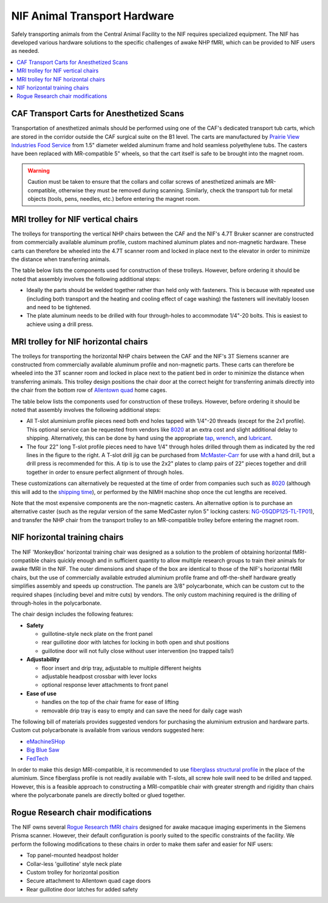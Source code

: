 .. _NIF_AnimalTransport:

===================================
NIF Animal Transport Hardware
===================================

Safely transporting animals from the Central Animal Facility to the NIF requires specialized equipment. The NIF has developed various hardware solutions to the specific challenges of awake NHP fMRI, which can be provided to NIF users as needed. 

.. contents:: :local:


CAF Transport Carts for Anesthetized Scans
=============================================

.. image:: ../_images/Photos/Hardware/CAF_AnimalTransportCart.jpg
  :width: 30%
  :align: right

Transportation of anesthetized animals should be performed using one of the CAF's dedicated transport tub carts, which are stored in the corridor outside the CAF surgical suite on the B1 level. The carts are manufactured by `Prairie View Industries Food Service <https://www.pvifs.com/products/list-products/section/2/category/11/>`_ from 1.5" diameter welded aluminum frame and hold seamless polyethylene tubs. The casters have been replaced with MR-compatible 5" wheels, so that the cart itself is safe to be brought into the magnet room. 

.. warning:: Caution must be taken to ensure that the collars and collar screws of anesthetized animals are MR-compatible, otherwise they must be removed during scanning. Similarly, check the transport tub for metal objects (tools, pens, needles, etc.) before entering the magnet room.


MRI trolley for NIF vertical chairs
======================================

The trolleys for transporting the vertical NHP chairs between the CAF and the NIF's 4.7T Bruker scanner are constructed from commercially available aluminum profile, custom machined aluminum plates and non-magnetic hardware. These carts can therefore be wheeled into the 4.7T scanner room and locked in place next to the elevator in order to minimize the distance when transferring animals. 

The table below lists the components used for construction of these trolleys. However, before ordering it should be noted that assembly involves the following additional steps:

- Ideally the parts should be welded together rather than held only with fasteners. This is because with repeated use (including both transport and the heating and cooling effect of cage washing) the fasteners will inevitably loosen and need to be tightened. 
- The plate aluminum needs to be drilled with four through-holes to accommodate 1/4"-20 bolts. This is easiest to achieve using a drill press.


.. csv-table::
  :file: ../_static/CSVs/NIF_Hardware_VerticalTrolley.csv
  :align: right
  :header-rows: 1
  :widths: auto




MRI trolley for NIF horizontal chairs
=======================================

.. image:: ../_images/Photos/Hardware/NIF_BevilTrolley_CAD.png
  :width: 30%
  :align: right

.. image:: ../_images/Photos/Hardware/NIF_BevilTrolley_photo.jpeg
  :width: 30%
  :align: right

The trolleys for transporting the horizontal NHP chairs between the CAF and the NIF's 3T Siemens scanner are constructed from commercially available aluminum profile and non-magnetic parts. These carts can therefore be wheeled into the 3T scanner room and locked in place next to the patient bed in order to minimize the distance when transferring animals. This trolley design positions the chair door at the correct height for transferring animals directly into the chair from the bottom row of `Allentown quad <https://www.allentowninc.com/large-animal-housing/primate/>`_ home cages.

The table below lists the components used for construction of these trolleys. However, before ordering it should be noted that assembly involves the following additional steps:

- All T-slot aluminium profile pieces need both end holes tapped with 1/4"-20 threads (except for the 2x1 profile). This optional service can be requested from vendors like `8020 <https://8020.net>`_ at an extra cost and slight additional delay to shipping. Alternatively, this can be done by hand using the appropriate `tap <https://www.mcmaster.com/2687A48/>`_, `wrench <https://www.mcmaster.com/2546A23/>`_, and `lubricant <https://www.mcmaster.com/1413K42/>`_.

- The four 22" long T-slot profile pieces need to have 1/4" through holes drilled through them as indicated by the red lines in the figure to the right. A T-slot drill jig can be purchased from `McMaster-Carr <https://www.mcmaster.com/47065T448/>`_ for use with a hand drill, but a drill press is recommended for this. A tip is to use the 2x2" plates to clamp pairs of 22" pieces together and drill together in order to ensure perfect alignment of through holes.

These customizations can alternatively be requested at the time of order from companies such such as `8020 <https://8020.net>`_ (although this will add to the `shipping time <https://8020.net/shipping-information>`_), or performed by the NIMH machine shop once the cut lengths are received.

.. csv-table::
  :file: ../_static/CSVs/NIF_Hardware_BevilTrolley.csv
  :align: right
  :header-rows: 1
  :widths: auto

Note that the most expensive components are the non-magnetic casters. An alternative option is to purchase an alternative caster (such as the regular version of the same MedCaster nylon 5" locking casters: `NG-05QDP125-TL-TP01 <https://www.zoro.com/medcaster-plate-caster-swivel-5-wheel-dia-ng05qdp125tltp01/i/G8094590/>`_), and transfer the NHP chair from the transport trolley to an MR-compatible trolley before entering the magnet room.


NIF horizontal training chairs
=======================================

.. image:: ../_images/Photos/Hardware/NIF_MonkeyBox_front.png
  :width: 30%
  :align: right

.. image:: ../_images/Photos/Hardware/NIF_MonkeyBox_rear.png
  :width: 30%
  :align: right

The NIF 'MonkeyBox' horizontal training chair was designed as a solution to the problem of  obtaining horizontal fMRI-compatible chairs quickly enough and in sufficient quantity to allow multiple research groups to train their animals for awake fMRI in the NIF. The outer dimensions and shape of the box are identical to those of the NIF's horizontal fMRI chairs, but the use of commercially available extruded aluminium profile frame and off-the-shelf hardware greatly simplifies assembly and speeds up construction. The panels are 3/8" polycarbonate, which can be custom cut to the required shapes (including bevel and mitre cuts) by vendors. The only custom machining required is the drilling of through-holes in the polycarbonate.

The chair design includes the following features:

- **Safety**

  - guillotine-style neck plate on the front panel
  - rear guillotine door with latches for locking in both open and shut positions
  - guillotine door will not fully close without user intervention (no trapped tails!)

- **Adjustability**

  - floor insert and drip tray, adjustable to multiple different heights
  - adjustable headpost crossbar with lever locks
  - optional response lever attachments to front panel

- **Ease of use**

  - handles on the top of the chair frame for ease of lifting
  - removable drip tray is easy to empty and can save the need for daily cage wash

The following bill of materials provides suggested vendors for purchasing the aluminium extrusion and hardware parts. Custom cut polycarbonate is available from various vendors suggested here:

- `eMachineSHop <https://www.emachineshop.com/quote/>`_
- `Big Blue Saw <https://www.bigbluesaw.com/>`_
- `FedTech <https://www.fedtech.com/request-for-quote.html>`_


.. csv-table::
  :file: ../_static/CSVs/NIF_Hardware_HorizontalTrainingChair.csv
  :align: right
  :header-rows: 1
  :widths: auto


In order to make this design MRI-compatible, it is recommended to use `fiberglass structural profile <https://mgs4u.com/product/1-on-side-square-tube/?v=7516fd43adaa>`_ in the place of the aluminium. Since fiberglass profile is not readily available with T-slots, all screw hole swill need to be drilled and tapped. However, this is a feasible approach to constructing a MRI-compatible chair with greater strength and rigidity than chairs where the polycarbonate panels are directly bolted or glued together.


Rogue Research chair modifications
=======================================

.. image:: ../_images/Photos/Hardware/NIF_RogueTrolleyFront.jpg
  :width: 30%
  :align: right

The NIF owns several `Rogue Research fMRI chairs <https://www.rogue-research.com/veterinary/mri-equipment/>`_ designed for awake macaque imaging experiments in the Siemens Prisma scanner. However, their default configuration is poorly suited to the specific constraints of the facility. We perform the following modifications to these chairs in order to make them safer and easier for NIF users:

- Top panel-mounted headpost holder
- Collar-less 'guillotine' style neck plate
- Custom trolley for horizontal position
- Secure attachment to Allentown quad cage doors
- Rear guillotine door latches for added safety

.. csv-table::
  :file: ../_static/CSVs/NIF_Hardware_RogueChairParts.csv
  :align: right
  :header-rows: 1
  :widths: auto